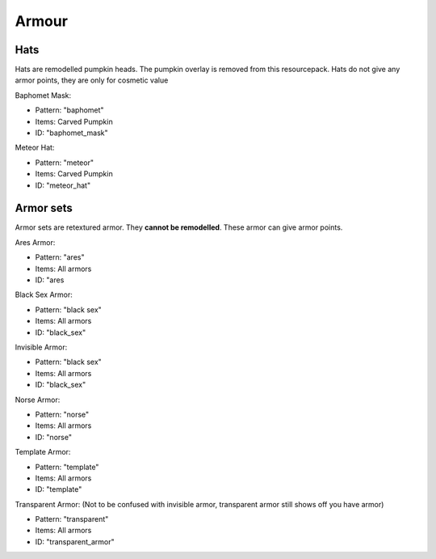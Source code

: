 Armour
***************

Hats
==========

Hats are remodelled pumpkin heads. The pumpkin overlay is removed from this resourcepack.
Hats do not give any armor points, they are only for cosmetic value

Baphomet Mask:

* Pattern: "baphomet"
* Items: Carved Pumpkin
* ID: "baphomet_mask"

Meteor Hat:

* Pattern: "meteor"
* Items: Carved Pumpkin
* ID: "meteor_hat"

Armor sets
==========

Armor sets are retextured armor. They **cannot be remodelled**. These armor can give armor points.

Ares Armor:

* Pattern: "ares"
* Items: All armors
* ID: "ares


Black Sex Armor:

* Pattern: "black sex"
* Items: All armors
* ID: "black_sex"


Invisible Armor:

* Pattern: "black sex"
* Items: All armors
* ID: "black_sex"


Norse Armor:

* Pattern: "norse"
* Items: All armors
* ID: "norse"


Template Armor:

* Pattern: "template"
* Items: All armors
* ID: "template"


Transparent Armor: (Not to be confused with invisible armor, transparent armor still shows off you have armor)

* Pattern: "transparent"
* Items: All armors
* ID: "transparent_armor"
